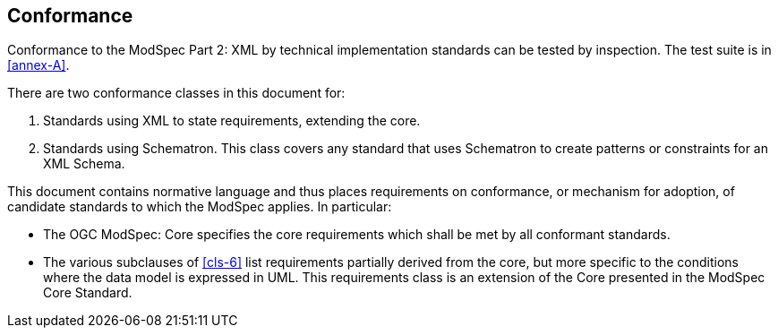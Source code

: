 == Conformance

Conformance to the ModSpec Part 2: XML by technical implementation standards 
can be tested by inspection. The test suite is in <<annex-A>>.

There are two conformance classes in this document for:

. Standards using XML to state requirements, extending the core.
. Standards using Schematron. This class covers any standard that uses Schematron to create patterns or constraints for an XML Schema.

This document contains normative language and thus places requirements on
conformance, or mechanism for adoption, of candidate standards to which the ModSpec
applies. In particular:

* The OGC ModSpec: Core specifies the core requirements which shall be met by all conformant
standards.
* The various subclauses of <<cls-6>> list requirements partially derived from the
core, but more specific to the conditions where the data model is expressed in UML. This requirements class is an
extension of the Core presented in the ModSpec Core Standard.
